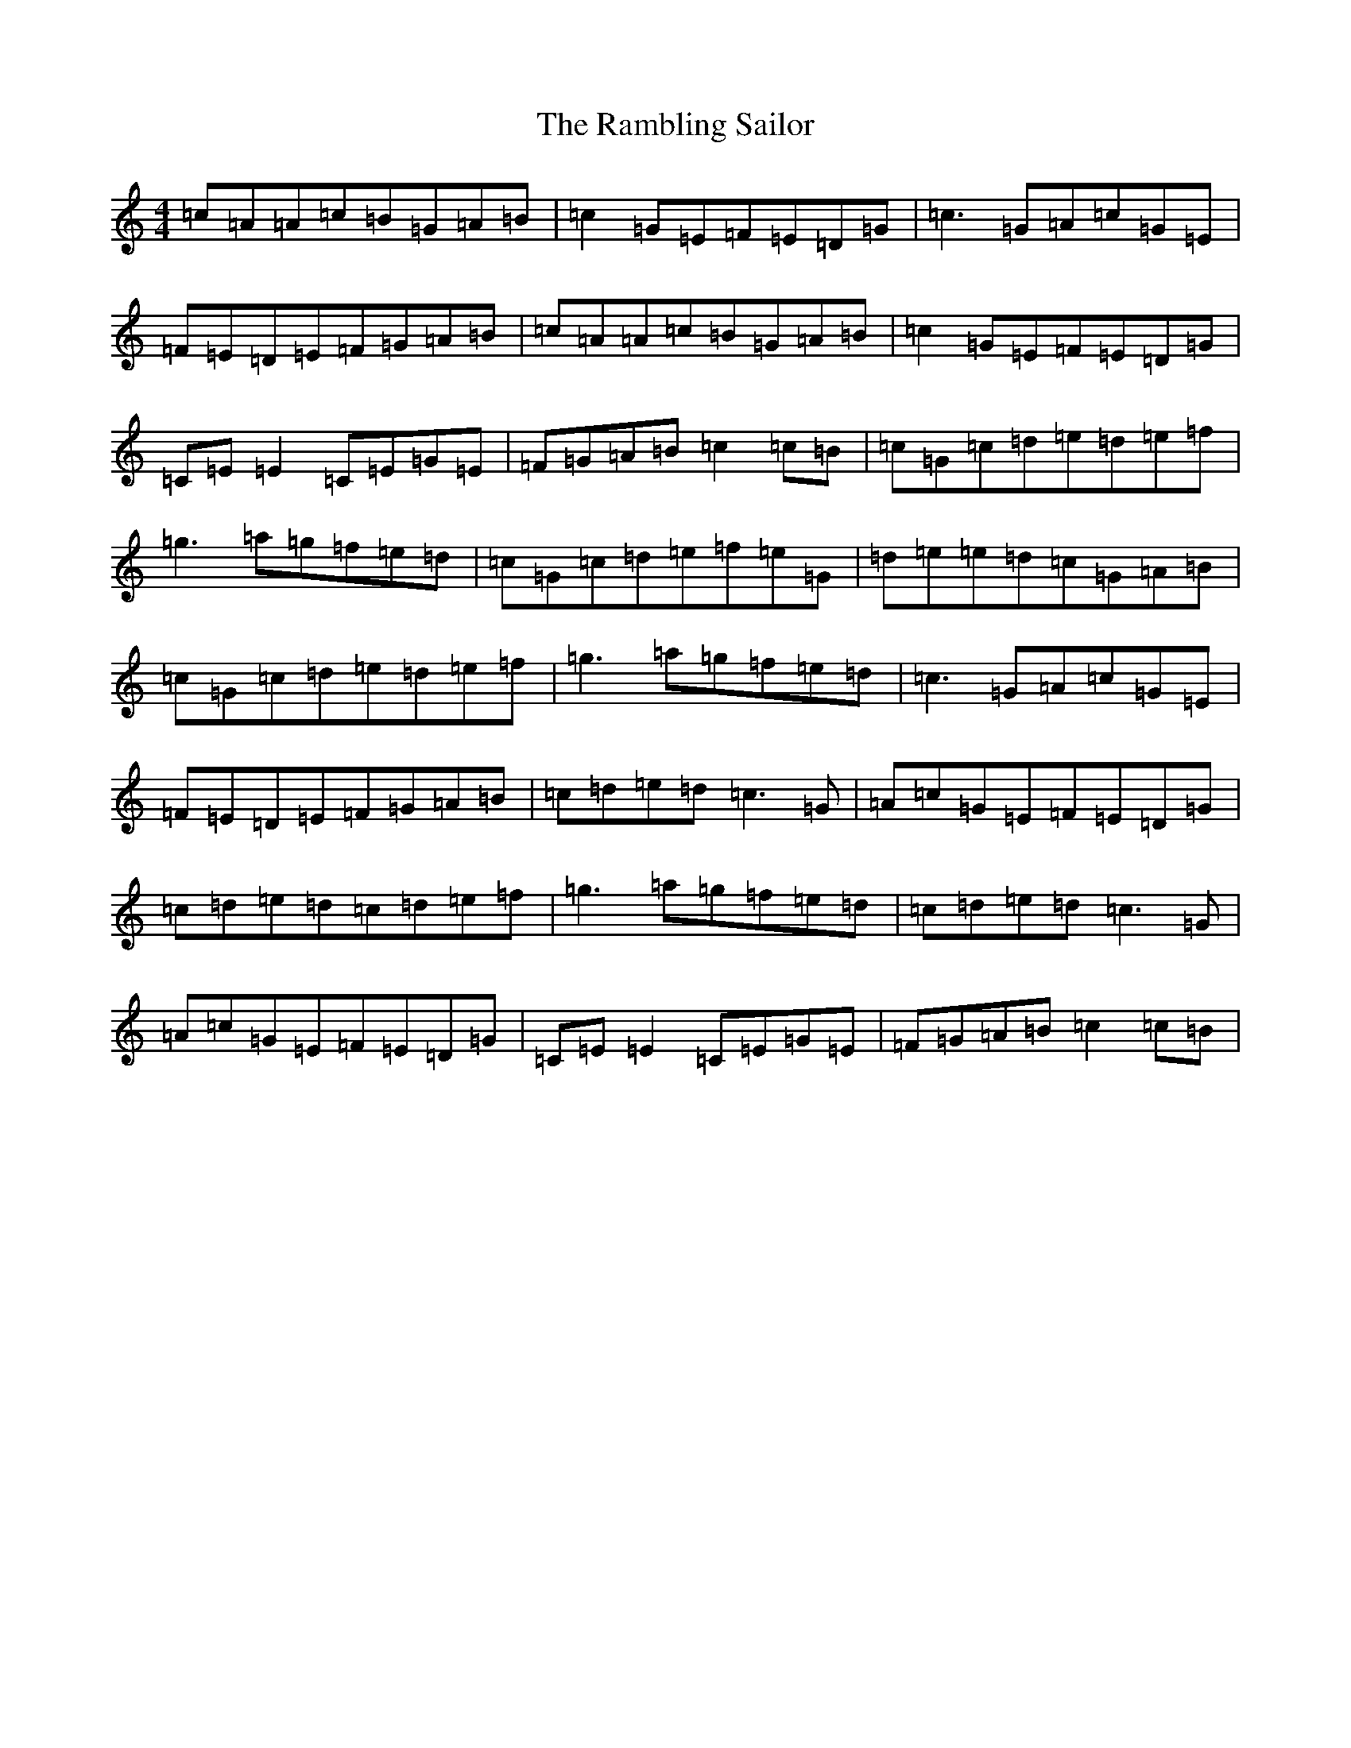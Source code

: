 X: 17752
T: Rambling Sailor, The
S: https://thesession.org/tunes/2696#setting2696
R: reel
M:4/4
L:1/8
K: C Major
=c=A=A=c=B=G=A=B|=c2=G=E=F=E=D=G|=c3=G=A=c=G=E|=F=E=D=E=F=G=A=B|=c=A=A=c=B=G=A=B|=c2=G=E=F=E=D=G|=C=E=E2=C=E=G=E|=F=G=A=B=c2=c=B|=c=G=c=d=e=d=e=f|=g3=a=g=f=e=d|=c=G=c=d=e=f=e=G|=d=e=e=d=c=G=A=B|=c=G=c=d=e=d=e=f|=g3=a=g=f=e=d|=c3=G=A=c=G=E|=F=E=D=E=F=G=A=B|=c=d=e=d=c3=G|=A=c=G=E=F=E=D=G|=c=d=e=d=c=d=e=f|=g3=a=g=f=e=d|=c=d=e=d=c3=G|=A=c=G=E=F=E=D=G|=C=E=E2=C=E=G=E|=F=G=A=B=c2=c=B|